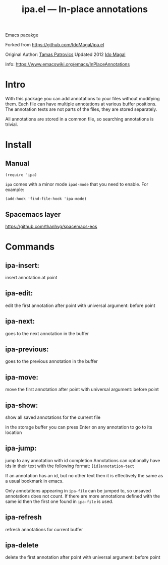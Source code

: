 #+TITLE: ipa.el --- In-place annotations

[[http://spacemacs.org][file:https://cdn.rawgit.com/syl20bnr/spacemacs/442d025779da2f62fc86c2082703697714db6514/assets/spacemacs-badge.svg]]

Emacs pacakge

Forked from https://github.com/IdoMagal/ipa.el

Original Author: [[https://www.emacswiki.org/emacs/TamasPatrovics][Tamas Patrovics]]
Updated 2012  [[https://github.com/IdoMagal][Ido Magal]]

Info: https://www.emacswiki.org/emacs/InPlaceAnnotations

* Intro
With this package you can add annotations to your files without modifying them.
Each file can have multiple annotations at various buffer positions. The
annotation texts are not parts of the files, they are stored separately.

All annotations are stored in a common file, so searching annotations is
trivial.

* Install
** Manual
#+begin_src elisp
(require 'ipa)
#+end_src

=ipa= comes with a minor mode =ipad-mode= that you need to enable. For example:
#+begin_src elisp
(add-hook 'find-file-hook 'ipa-mode)
#+end_src

** Spacemacs layer
https://github.com/thanhvg/spacemacs-eos

* Commands
** ipa-insert:
insert annotation at point
** ipa-edit: 
edit the first annotation after point
with universal argument: before point
** ipa-next:
goes to the next annotation in the buffer
** ipa-previous: 
goes to the previous annotation in the buffer
** ipa-move: 
move the first annotation after point
with universal argument: before point
** ipa-show: 
show all saved annotations for the current file

in the storage buffer you can press Enter on any annotation to go to its
location
** ipa-jump: 
jump to any annotation with id completion Annotations can optionally have ids in
their text with the following format: =[id]annotation-text=

If an annotation has an id, but no other text then it is effectively the same as
a usual bookmark in emacs.

Only annotations appearing in =ipa-file= can be jumped to, so unsaved
annotations does not count. If there are more annotations defined with the same
id then the first one found in =ipa-file= is used.
** ipa-refresh
refresh annotations for current buffer
** ipa-delete 
delete the first annotation after point
with universal argument: before point
